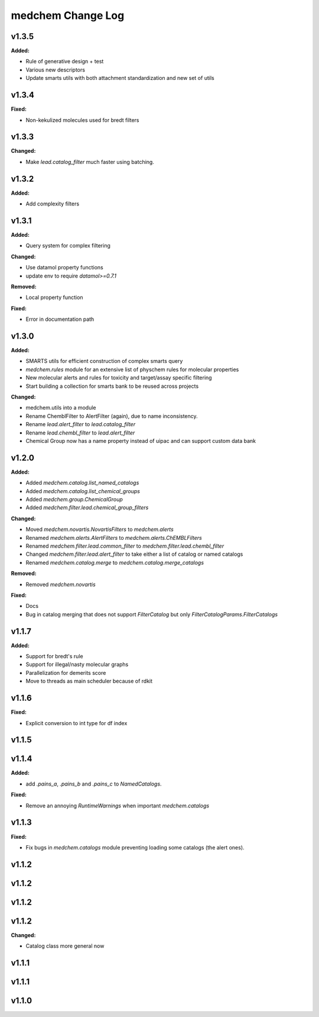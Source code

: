 ==================
medchem Change Log
==================

.. current developments

v1.3.5
====================

**Added:**

* Rule of generative design + test
* Various new descriptors
* Update smarts utils with both attachment standardization and new set of utils



v1.3.4
====================

**Fixed:**

* Non-kekulized molecules used for bredt filters



v1.3.3
====================

**Changed:**

* Make `lead.catalog_filter` much faster using batching.



v1.3.2
====================

**Added:**

* Add complexity filters



v1.3.1
====================

**Added:**

* Query system for complex filtering

**Changed:**

* Use datamol property functions
* update env to require `datamol>=0.7.1`

**Removed:**

* Local property function

**Fixed:**

* Error in documentation path



v1.3.0
====================

**Added:**

* SMARTS utils for efficient construction of complex smarts query
* `medchem.rules` module for an extensive list of physchem rules for molecular properties
* New molecular alerts and rules for toxicity and target/assay specific filtering
* Start building a collection for smarts bank to be reused across projects

**Changed:**

* medchem.utils into a module
* Rename ChemblFilter to AlertFilter (again), due to name inconsistency. 
* Rename `lead.alert_filter` to `lead.catalog_filter`
* Rename `lead.chembl_filter` to `lead.alert_filter`
* Chemical Group now has a name property instead of uipac and can support custom data bank



v1.2.0
====================

**Added:**

* Added  `medchem.catalog.list_named_catalogs`
* Added  `medchem.catalog.list_chemical_groups`
* Added  `medchem.group.ChemicalGroup`
* Added  `medchem.filter.lead.chemical_group_filters`

**Changed:**

* Moved `medchem.novartis.NovartisFilters` to `medchem.alerts`
* Renamed `medchem.alerts.AlertFilters` to `medchem.alerts.ChEMBLFilters`
* Renamed `medchem.filter.lead.common_filter` to `medchem.filter.lead.chembl_filter`
* Changed  `medchem.filter.lead.alert_filter` to take either a list of catalog or named catalogs
* Renamed  `medchem.catalog.merge` to `medchem.catalog.merge_catalogs`

**Removed:**

* Removed `medchem.novartis`

**Fixed:**

* Docs
* Bug in catalog merging that does not support `FilterCatalog` but only `FilterCatalogParams.FilterCatalogs`



v1.1.7
====================

**Added:**

* Support for bredt's rule
* Support for illegal/nasty molecular graphs
* Parallelization for demerits score
* Move to threads as main scheduler because of rdkit



v1.1.6
====================

**Fixed:**

* Explicit conversion to int type for df index



v1.1.5
====================



v1.1.4
====================

**Added:**

* add `.pains_a`, `.pains_b` and `.pains_c` to `NamedCatalogs`.

**Fixed:**

* Remove an annoying `RuntimeWarnings` when important `medchem.catalogs`



v1.1.3
====================

**Fixed:**

* Fix bugs in `medchem.catalogs` module preventing loading some catalogs (the alert ones).



v1.1.2
====================



v1.1.2
====================



v1.1.2
====================



v1.1.2
====================

**Changed:**

* Catalog class more general now



v1.1.1
====================



v1.1.1
====================



v1.1.0
====================



